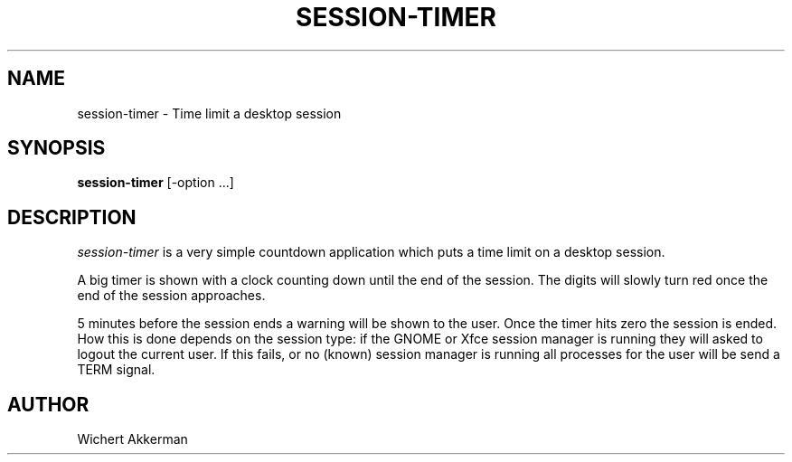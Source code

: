 .TH SESSION-TIMER 1 "session-timer 1.0.0" "Session Timer"
.SH NAME
session-timer \- Time limit a desktop session
.SH SYNOPSIS
.B session-timer
[-option ...]
.SH DESCRIPTION
.I session-timer
is a very simple countdown application which puts a time limit on a
desktop session.
.PP
A big timer is shown with a clock counting down until the end of the session.
The digits will slowly turn red once the end of the session approaches.
.PP
5 minutes before the session ends a warning will be shown to the user. Once
the timer hits zero the session is ended. How this is done depends on the
session type: if the GNOME or Xfce session manager is running they will
asked to logout the current user. If this fails, or no (known) session manager
is running all processes for the user will be send a TERM signal.
.SH AUTHOR
Wichert Akkerman
